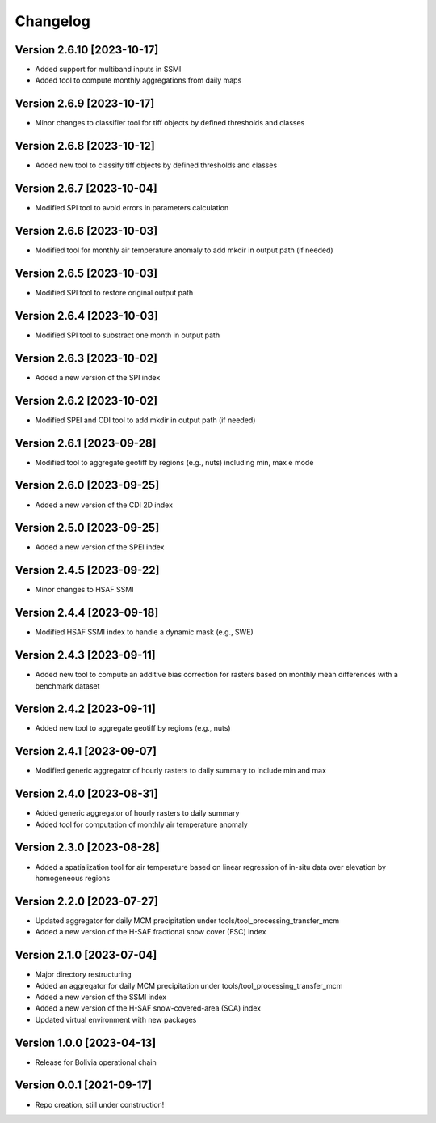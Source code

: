 =========
Changelog
=========

Version 2.6.10 [2023-10-17]
**************************
- Added support for multiband inputs in SSMI
- Added tool to compute monthly aggregations from daily maps

Version 2.6.9 [2023-10-17]
**************************
- Minor changes to classifier tool for tiff objects by defined thresholds and classes

Version 2.6.8 [2023-10-12]
**************************
- Added new tool to classify tiff objects by defined thresholds and classes

Version 2.6.7 [2023-10-04]
**************************
- Modified SPI tool to avoid errors in parameters calculation

Version 2.6.6 [2023-10-03]
**************************
- Modified tool for monthly air temperature anomaly to add mkdir in output path (if needed)

Version 2.6.5 [2023-10-03]
**************************
- Modified SPI tool to restore original output path

Version 2.6.4 [2023-10-03]
**************************
- Modified SPI tool to substract one month in output path

Version 2.6.3 [2023-10-02]
**************************
- Added a new version of the SPI index

Version 2.6.2 [2023-10-02]
**************************
- Modified SPEI and CDI tool to add mkdir in output path (if needed)

Version 2.6.1 [2023-09-28]
**************************
- Modified tool to aggregate geotiff by regions (e.g., nuts) including min, max e mode

Version 2.6.0 [2023-09-25]
**************************
- Added a new version of the CDI 2D index

Version 2.5.0 [2023-09-25]
**************************
- Added a new version of the SPEI index

Version 2.4.5 [2023-09-22]
**************************
- Minor changes to HSAF SSMI

Version 2.4.4 [2023-09-18]
**************************
- Modified HSAF SSMI index to handle a dynamic mask (e.g., SWE)

Version 2.4.3 [2023-09-11]
**************************
- Added new tool to compute an additive bias correction for rasters based on monthly mean differences with a benchmark dataset

Version 2.4.2 [2023-09-11]
**************************
- Added new tool to aggregate geotiff by regions (e.g., nuts)

Version 2.4.1 [2023-09-07]
**************************
- Modified generic aggregator of hourly rasters to daily summary to include min and max

Version 2.4.0 [2023-08-31]
**************************
- Added generic aggregator of hourly rasters to daily summary 
- Added tool for computation of monthly air temperature anomaly

Version 2.3.0 [2023-08-28]
**************************
- Added a spatialization tool for air temperature based on linear regression of in-situ data over elevation by homogeneous regions

Version 2.2.0 [2023-07-27]
**************************
- Updated aggregator for daily MCM precipitation under tools/tool_processing_transfer_mcm
- Added a new version of the H-SAF fractional snow cover (FSC) index

Version 2.1.0 [2023-07-04]
**************************
- Major directory restructuring
- Added an aggregator for daily MCM precipitation under tools/tool_processing_transfer_mcm
- Added a new version of the SSMI index
- Added a new version of the H-SAF snow-covered-area (SCA) index
- Updated virtual environment with new packages

Version 1.0.0 [2023-04-13]
**************************
- Release for Bolivia operational chain

Version 0.0.1 [2021-09-17]
**************************
- Repo creation, still under construction!
